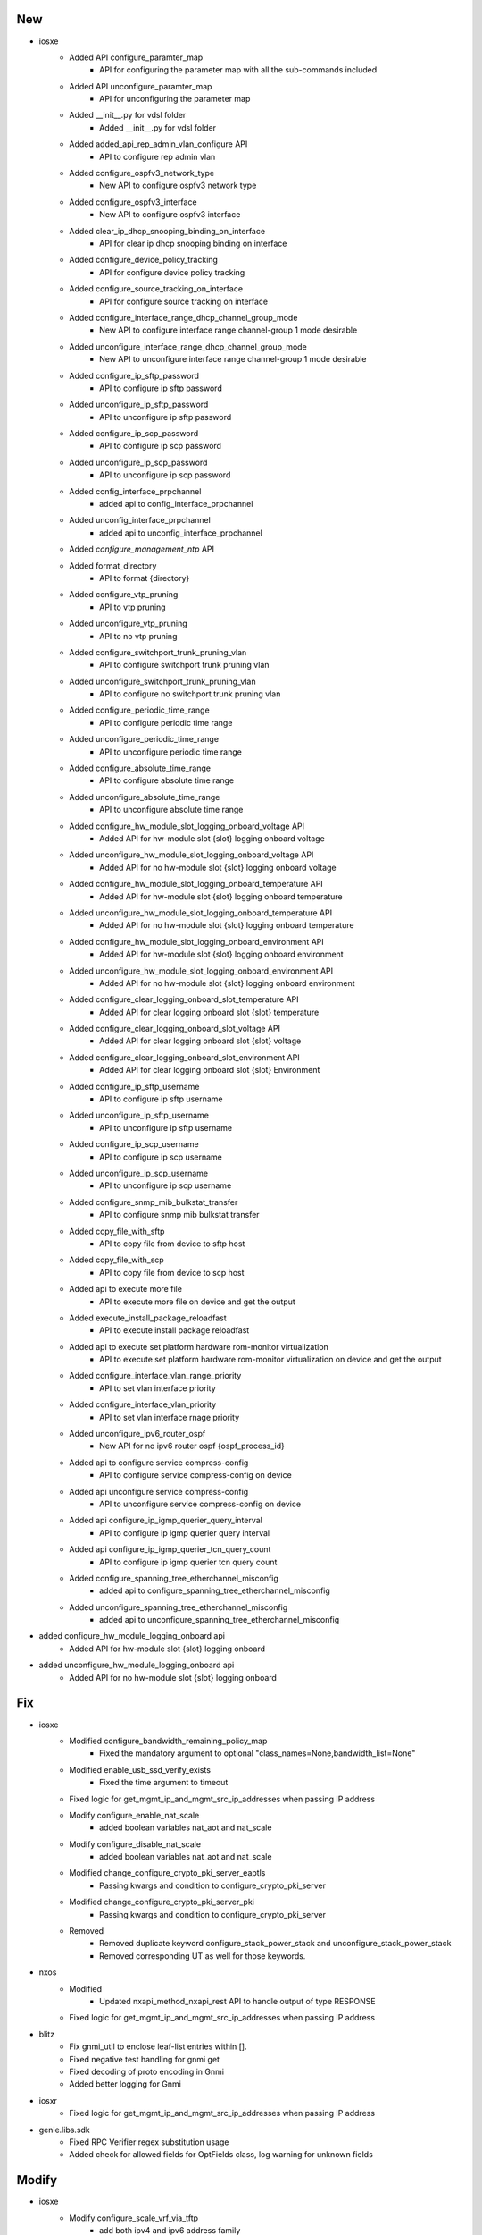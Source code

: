 --------------------------------------------------------------------------------
                                      New                                       
--------------------------------------------------------------------------------

* iosxe
    * Added API configure_paramter_map
        * API for configuring the parameter map with all the sub-commands included
    * Added API unconfigure_paramter_map
        * API for unconfiguring the parameter map
    * Added __init__.py for vdsl folder
        * Added __init__.py for vdsl folder
    * Added added_api_rep_admin_vlan_configure API
        * API to configure rep admin vlan
    * Added configure_ospfv3_network_type
        * New API to configure ospfv3 network type
    * Added configure_ospfv3_interface
        * New API to configure ospfv3 interface
    * Added clear_ip_dhcp_snooping_binding_on_interface
        * API for clear ip dhcp snooping binding on interface
    * Added configure_device_policy_tracking
        * API for configure device policy tracking
    * Added configure_source_tracking_on_interface
        * API for configure source tracking on interface
    * Added configure_interface_range_dhcp_channel_group_mode
        * New API to configure interface range channel-group 1 mode desirable
    * Added unconfigure_interface_range_dhcp_channel_group_mode
        * New API to unconfigure interface range channel-group 1 mode desirable
    * Added configure_ip_sftp_password
        * API to configure ip sftp password
    * Added unconfigure_ip_sftp_password
        * API to unconfigure ip sftp password
    * Added configure_ip_scp_password
        * API to configure ip scp password
    * Added unconfigure_ip_scp_password
        * API to unconfigure ip scp password
    * Added config_interface_prpchannel
        * added api to config_interface_prpchannel
    * Added unconfig_interface_prpchannel
        * added api to unconfig_interface_prpchannel
    * Added `configure_management_ntp` API
    * Added format_directory
        * API to format {directory}
    * Added configure_vtp_pruning
        * API to vtp pruning
    * Added unconfigure_vtp_pruning
        * API to no vtp pruning
    * Added configure_switchport_trunk_pruning_vlan
        * API to configure switchport trunk pruning vlan
    * Added unconfigure_switchport_trunk_pruning_vlan
        * API to configure no switchport trunk pruning vlan
    * Added configure_periodic_time_range
        * API to configure periodic time range
    * Added unconfigure_periodic_time_range
        * API to unconfigure periodic time range
    * Added configure_absolute_time_range
        * API to configure absolute time range
    * Added unconfigure_absolute_time_range
        * API to unconfigure absolute time range
    * Added configure_hw_module_slot_logging_onboard_voltage API
        * Added API for hw-module slot {slot} logging onboard voltage
    * Added unconfigure_hw_module_slot_logging_onboard_voltage API
        * Added API for no hw-module slot {slot} logging onboard voltage
    * Added configure_hw_module_slot_logging_onboard_temperature API
        * Added API for hw-module slot {slot} logging onboard temperature
    * Added unconfigure_hw_module_slot_logging_onboard_temperature API
        * Added API for no hw-module slot {slot} logging onboard temperature
    * Added configure_hw_module_slot_logging_onboard_environment API
        * Added API for hw-module slot {slot} logging onboard environment
    * Added unconfigure_hw_module_slot_logging_onboard_environment API
        * Added API for no hw-module slot {slot} logging onboard environment
    * Added configure_clear_logging_onboard_slot_temperature API
        * Added API for clear  logging  onboard  slot {slot}  temperature
    * Added configure_clear_logging_onboard_slot_voltage API
        * Added API for clear  logging  onboard  slot {slot}  voltage
    * Added configure_clear_logging_onboard_slot_environment API
        * Added API for clear  logging  onboard  slot {slot}  Environment
    * Added configure_ip_sftp_username
        * API to configure ip sftp username
    * Added unconfigure_ip_sftp_username
        * API to unconfigure ip sftp username
    * Added configure_ip_scp_username
        * API to configure ip scp username
    * Added unconfigure_ip_scp_username
        * API to unconfigure ip scp username
    * Added configure_snmp_mib_bulkstat_transfer
        * API to configure snmp mib bulkstat transfer
    * Added copy_file_with_sftp
        * API to copy file from device to sftp host
    * Added copy_file_with_scp
        * API to copy file from device to scp host
    * Added api to execute more file
        * API to execute more file on device and get the output
    * Added execute_install_package_reloadfast
        * API to execute install package reloadfast
    * Added api to execute set platform hardware rom-monitor virtualization
        * API to execute set platform hardware rom-monitor virtualization on device and get the output
    * Added configure_interface_vlan_range_priority
        * API to set vlan interface priority
    * Added configure_interface_vlan_priority
        * API to set vlan interface rnage priority
    * Added unconfigure_ipv6_router_ospf
        * New API for no ipv6 router ospf {ospf_process_id}
    * Added api to configure service compress-config
        * API to configure service compress-config on device
    * Added api unconfigure service compress-config
        * API to unconfigure service compress-config on device
    * Added api configure_ip_igmp_querier_query_interval
        * API to configure ip igmp querier query interval
    * Added api configure_ip_igmp_querier_tcn_query_count
        * API to configure ip igmp querier tcn query count
    * Added configure_spanning_tree_etherchannel_misconfig
        * added api to configure_spanning_tree_etherchannel_misconfig
    * Added unconfigure_spanning_tree_etherchannel_misconfig
        * added api to unconfigure_spanning_tree_etherchannel_misconfig

* added configure_hw_module_logging_onboard api
    * Added API for hw-module slot {slot} logging onboard

* added unconfigure_hw_module_logging_onboard api
    * Added API for no hw-module slot {slot} logging onboard


--------------------------------------------------------------------------------
                                      Fix                                       
--------------------------------------------------------------------------------

* iosxe
    * Modified configure_bandwidth_remaining_policy_map
        * Fixed the mandatory argument to optional "class_names=None,bandwidth_list=None"
    * Modified enable_usb_ssd_verify_exists
        * Fixed the time argument to timeout
    * Fixed logic for get_mgmt_ip_and_mgmt_src_ip_addresses when passing IP address
    * Modify configure_enable_nat_scale
        * added boolean variables nat_aot and nat_scale
    * Modify configure_disable_nat_scale
        * added boolean variables nat_aot and nat_scale
    * Modified change_configure_crypto_pki_server_eaptls
        * Passing kwargs and condition to configure_crypto_pki_server
    * Modified change_configure_crypto_pki_server_pki
        * Passing kwargs and condition to configure_crypto_pki_server
    * Removed
        * Removed duplicate keyword configure_stack_power_stack and unconfigure_stack_power_stack
        * Removed corresponding UT as well for those keywords.

* nxos
    * Modified
        * Updated nxapi_method_nxapi_rest API to handle output of type RESPONSE
    * Fixed logic for get_mgmt_ip_and_mgmt_src_ip_addresses when passing IP address

* blitz
    * Fix gnmi_util to enclose leaf-list entries within [].
    * Fixed negative test handling for gnmi get
    * Fixed decoding of proto encoding in Gnmi
    * Added better logging for Gnmi

* iosxr
    * Fixed logic for get_mgmt_ip_and_mgmt_src_ip_addresses when passing IP address

* genie.libs.sdk
    * Fixed RPC Verifier regex substitution usage
    * Added check for allowed fields for OptFields class, log warning for unknown fields


--------------------------------------------------------------------------------
                                     Modify                                     
--------------------------------------------------------------------------------

* iosxe
    * Modify configure_scale_vrf_via_tftp
        * add both ipv4 and ipv6 address family


